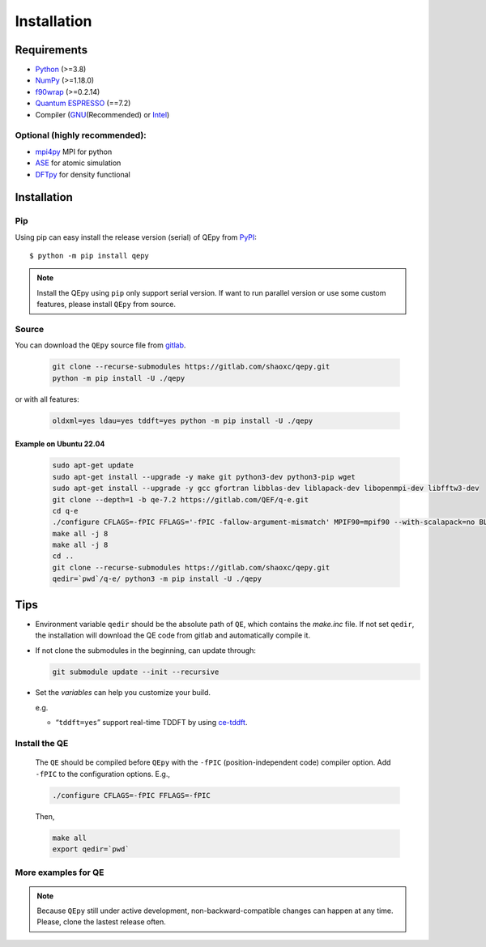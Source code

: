 .. _download_and_install:

============
Installation
============

Requirements
============

-  `Python <https://www.python.org/>`__ (>=3.8)
-  `NumPy <https://docs.scipy.org/doc/numpy/reference/>`__ (>=1.18.0)
-  `f90wrap <https://github.com/jameskermode/f90wrap>`__ (>=0.2.14)
-  `Quantum ESPRESSO <https://gitlab.com/QEF/q-e/-/releases/qe-7.2>`__
   (==7.2)
-  Compiler (`GNU <https://gcc.gnu.org/fortran/>`__\ (Recommended) or
   `Intel <https://software.intel.com/content/www/us/en/develop/tools/oneapi/components/fortran-compiler.html>`__)

Optional (highly recommended):
------------------------------

-  `mpi4py <https://mpi4py.readthedocs.io/en/stable/index.html>`__ MPI for python
-  `ASE <https://wiki.fysik.dtu.dk/ase/index.html>`__ for atomic simulation
-  `DFTpy <http://dftpy.rutgers.edu>`__ for density functional


Installation
============

Pip
---

Using pip can easy install the release version (serial) of QEpy from `PyPI <https://pypi.org/project/qepy>`_::

    $ python -m pip install qepy

.. note::

    Install the QEpy using ``pip`` only support serial version. If want to run parallel version or use some custom features, please install ``QEpy`` from source.

Source
------
    
You can download the ``QEpy`` source file from `gitlab <https://gitlab.com/shaoxc/qepy>`__.

   .. code:: shell

      git clone --recurse-submodules https://gitlab.com/shaoxc/qepy.git
      python -m pip install -U ./qepy
   
or with all features:

   .. code:: shell

      oldxml=yes ldau=yes tddft=yes python -m pip install -U ./qepy


Example on Ubuntu 22.04
+++++++++++++++++++++++

   .. code-block:: shell

	  sudo apt-get update
	  sudo apt-get install --upgrade -y make git python3-dev python3-pip wget
	  sudo apt-get install --upgrade -y gcc gfortran libblas-dev liblapack-dev libopenmpi-dev libfftw3-dev
	  git clone --depth=1 -b qe-7.2 https://gitlab.com/QEF/q-e.git
	  cd q-e
	  ./configure CFLAGS=-fPIC FFLAGS='-fPIC -fallow-argument-mismatch' MPIF90=mpif90 --with-scalapack=no BLAS_LIBS='-lblas' LAPACK_LIBS='-llapack'
	  make all -j 8
	  make all -j 8
	  cd ..
	  git clone --recurse-submodules https://gitlab.com/shaoxc/qepy.git
	  qedir=`pwd`/q-e/ python3 -m pip install -U ./qepy


Tips
====

-  Environment variable ``qedir`` should be the absolute path of ``QE``, which contains the *make.inc* file.
   If not set ``qedir``, the installation will download the QE code from gitlab and automatically compile it.

-  If not clone the submodules in the beginning, can update through:

   .. code:: shell

      git submodule update --init --recursive

-  Set the *variables* can help you customize your build.

   e.g.

   -  “``tddft=yes``” support real-time TDDFT by using `ce-tddft <https://github.com/dceresoli/ce-tddft>`__.

Install the QE
--------------

   The ``QE`` should be compiled before ``QEpy`` with the ``-fPIC`` (position-independent code) compiler
   option. Add ``-fPIC`` to the configuration options. E.g.,

   .. code:: shell

      ./configure CFLAGS=-fPIC FFLAGS=-fPIC

   Then,

   .. code:: shell

      make all
      export qedir=`pwd`

More examples for QE
--------------------

   .. tab:: Unix

      .. code-block:: shell

		 ./configure FFLAGS='-fPIC -fallow-argument-mismatch' CFLAGS=-fPIC

   .. tab:: MacOS

      .. code-block:: shell

         ./configure FFLAGS='-fPIC -fallow-argument-mismatch -ff2c -fno-second-underscore' CFLAGS='-fPIC -arch arm64' CPP='gcc -E' LDFLAGS=-headerpad_max_install_names


.. note::

    Because ``QEpy`` still under active development, non-backward-compatible changes can happen at any time. Please, clone the lastest release often.
